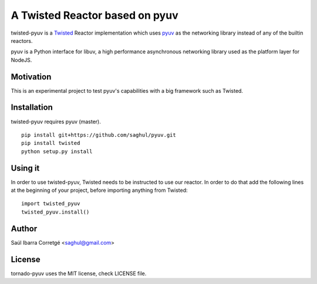 
===============================
A Twisted Reactor based on pyuv
===============================

twisted-pyuv is a `Twisted <http://www.twistedmatrix.com/>`_ Reactor implementation
which uses `pyuv <http://github.com/saghul/pyuv>`_ as the networking library instead
of any of the builtin reactors.

pyuv is a Python interface for libuv, a high performance asynchronous
networking library used as the platform layer for NodeJS.


Motivation
==========

This is an experimental project to test pyuv's capabilities with a
big framework such as Twisted.


Installation
============

twisted-pyuv requires pyuv (master).

::

    pip install git+https://github.com/saghul/pyuv.git
    pip install twisted
    python setup.py install


Using it
========

In order to use twisted-pyuv, Twisted needs to be instructed to use
our reactor. In order to do that add the following lines at the beginning
of your project, before importing anything from Twisted:

::

    import twisted_pyuv
    twisted_pyuv.install()


Author
======

Saúl Ibarra Corretgé <saghul@gmail.com>


License
=======

tornado-pyuv uses the MIT license, check LICENSE file.

